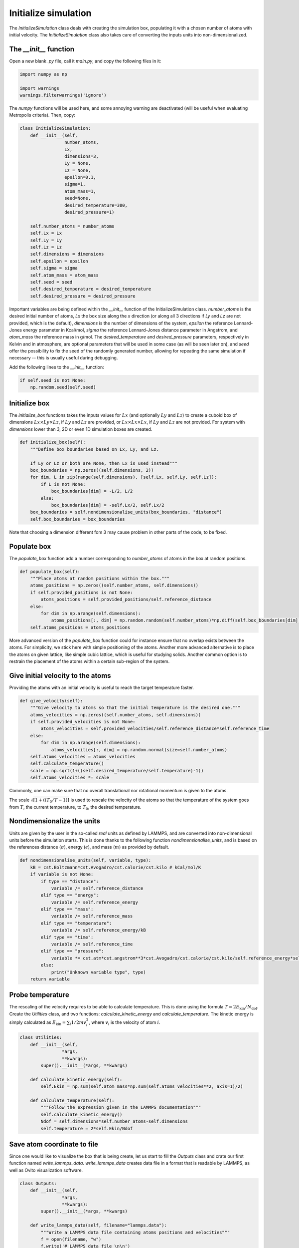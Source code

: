 Initialize simulation
=====================

The *InitializeSimulation* class deals with creating the simulation box,
populating it with a chosen number of atoms with initial velocity. The
*InitializeSimulation* class also takes care of converting the inputs units 
into non-dimensionalized.

The *__init__* function
-----------------------

Open a new blank *.py* file, call it *main.py*, and copy the following
files in it: 

.. code-block:: python

    import numpy as np

    import warnings
    warnings.filterwarnings('ignore')

The *numpy* functions will be used here, and some annoying warning
are deactivated (will be useful when evaluating Metropolis criteria).
Then, copy:

.. code-block:: python

    class InitializeSimulation:
        def __init__(self,
                     number_atoms,
                     Lx,
                     dimensions=3,
                     Ly = None,
                     Lz = None,
                     epsilon=0.1,
                     sigma=1,
                     atom_mass=1,
                     seed=None,
                     desired_temperature=300,
                     desired_pressure=1)

        self.number_atoms = number_atoms
        self.Lx = Lx
        self.Ly = Ly
        self.Lz = Lz
        self.dimensions = dimensions
        self.epsilon = epsilon
        self.sigma = sigma
        self.atom_mass = atom_mass
        self.seed = seed
        self.desired_temperature = desired_temperature
        self.desired_pressure = desired_pressure

Important variables are being defined within the *__init__* function of the InitializeSimulation class. 
*number_atoms* is the desired initial number of atoms, *Lx* the box size along the *x* direction (or 
along all 3 directions if *Ly* and *Lz* are not provided, which is the default), *dimensions* is 
the number of dimensions of the system, *epsilon* the reference Lennard-Jones energy parameter in 
Kcal/mol, *sigma* the reference Lennard-Jones distance parameter in Angstrom, and *atom_mass* the 
reference mass in g/mol. The *desired_temperature* and *desired_pressure* parameters, respectively in
Kelvin and in atmosphere, are optional parameters that will be used in some case (as will be seen later
on), and *seed* offer the possibility to fix the seed of the randomly generated number, allowing for
repeating the same simulation if necessary -- this is usually useful during debugging. 

Add the following lines to the *__init__* function:

.. code-block:: python

        if self.seed is not None:
            np.random.seed(self.seed)

Initialize box
--------------

The *initialize_box* functions takes the inputs values for :math:`Lx` (and optionally 
:math:`Ly` and :math:`Lz`) to create a cuboid box of dimensions :math:`Lx \times Ly \times Lz`,
if :math:`Ly` and :math:`Lz` are provided, or :math:`Lx \times Lx \times Lx`, 
if :math:`Ly` and :math:`Lz` are not provided. For system with *dimensions* lower than 3,
2D or even 1D simulation boxes are created.

.. code-block:: python

    def initialize_box(self):
        """Define box boundaries based on Lx, Ly, and Lz.

        If Ly or Lz or both are None, then Lx is used instead"""
        box_boundaries = np.zeros((self.dimensions, 2))
        for dim, L in zip(range(self.dimensions), [self.Lx, self.Ly, self.Lz]):
            if L is not None:
                box_boundaries[dim] = -L/2, L/2
            else:
                box_boundaries[dim] = -self.Lx/2, self.Lx/2
        box_boundaries = self.nondimensionalise_units(box_boundaries, "distance")
        self.box_boundaries = box_boundaries

Note that choosing a dimension different fom 3 may cause problem in other parts of the code, to be fixed.

Populate box
------------

The *populate_box* function add a number corresponding to *number_atoms* of atoms in the 
box at random positions. 

.. code-block:: python

    def populate_box(self):
        """Place atoms at random positions within the box."""
        atoms_positions = np.zeros((self.number_atoms, self.dimensions))
        if self.provided_positions is not None:
            atoms_positions = self.provided_positions/self.reference_distance
        else:
            for dim in np.arange(self.dimensions):
                atoms_positions[:, dim] = np.random.random(self.number_atoms)*np.diff(self.box_boundaries[dim]) - np.diff(self.box_boundaries[dim])/2    
        self.atoms_positions = atoms_positions

More advanced version of the *populate_box* function could for instance ensure that no overlap exists 
between the atoms. For simplicity, we stick here with simple positioning of the atoms. Another more
advanced alternative is to place the atoms on given lattice, like simple cubic lattice, which is 
useful for studying solids. Another common option is to restrain the placement of the atoms within a
certain sub-region of the system.

Give initial velocity to the atoms
----------------------------------

Providing the atoms with an initial velocity is useful to reach the target temperature faster.

.. code-block:: python

    def give_velocity(self):
        """Give velocity to atoms so that the initial temperature is the desired one."""
        atoms_velocities = np.zeros((self.number_atoms, self.dimensions))
        if self.provided_velocities is not None:
            atoms_velocities = self.provided_velocities/self.reference_distance*self.reference_time
        else:
            for dim in np.arange(self.dimensions):  
                atoms_velocities[:, dim] = np.random.normal(size=self.number_atoms)
        self.atoms_velocities = atoms_velocities
        self.calculate_temperature()
        scale = np.sqrt(1+((self.desired_temperature/self.temperature)-1))
        self.atoms_velocities *= scale

Commonly, one can make sure that no overall translational nor rotational momentum is given
to the atoms. 

The scale :math:`\sqrt{[ 1+((T_0/T-1) ]}` is used to rescale the velocity of the 
atoms so that the temperature of the system goes from :math:`T`, the current temperature,
to :math:`T_0`, the desired temperature.

Nondimensionalize the units
---------------------------

Units are given by the user in the so-called *real* units as defined by LAMMPS,
and are converted into non-dimensional units before the simulation starts. This 
is done thanks to the following function *nondimensionalise_units*, and is
based on the references distance (:math:`\sigma`), energy (:math:`\epsilon`),
and mass (:math:`m`) as provided by default.

.. code-block:: python

    def nondimensionalise_units(self, variable, type):
        kB = cst.Boltzmann*cst.Avogadro/cst.calorie/cst.kilo # kCal/mol/K
        if variable is not None:
            if type == "distance":
                variable /= self.reference_distance
            elif type == "energy":
                variable /= self.reference_energy
            elif type == "mass":
                variable /= self.reference_mass
            elif type == "temperature":
                variable /= self.reference_energy/kB
            elif type == "time":
                variable /= self.reference_time
            elif type == "pressure":
                variable *= cst.atm*cst.angstrom**3*cst.Avogadro/cst.calorie/cst.kilo/self.reference_energy*self.reference_distance**3
            else:
                print("Unknown variable type", type)
        return variable

Probe temperature
-----------------

The rescaling of the velocity requires to be able to calculate temperature. This is 
done using the formula :math:`T = 2 E_\text{kin} / N_\text{dof}`. Create the *Utilities*
class, and two functions: *calculate_kinetic_energy* and *calculate_temperature*. The
kinetic energy is simply calculated as :math:`E_\text{kin} = \sum_i 1/2 m v_i^2`, where
:math:`v_i` is the velocity of atom :math:`i`.

.. code-block:: python

    class Utilities:
        def __init__(self,
                    *args,
                    **kwargs):
            super().__init__(*args, **kwargs)

        def calculate_kinetic_energy(self):
            self.Ekin = np.sum(self.atom_mass*np.sum(self.atoms_velocities**2, axis=1)/2)

        def calculate_temperature(self):
            """Follow the expression given in the LAMMPS documentation"""
            self.calculate_kinetic_energy()
            Ndof = self.dimensions*self.number_atoms-self.dimensions
            self.temperature = 2*self.Ekin/Ndof

Save atom coordinate to file
----------------------------

Since one would like to visualize the box that is being create, let us start to fill the 
*Outputs* class and crate our first function named *write_lammps_data*. *write_lammps_data*
creates data file in a format that is readable by LAMMPS, as well as Ovito visualization
software. 

.. code-block:: python

    class Outputs:
        def __init__(self,
                    *args,
                    **kwargs):
            super().__init__(*args, **kwargs)

        def write_lammps_data(self, filename="lammps.data"):
            """Write a LAMMPS data file containing atoms positions and velocities"""
            f = open(filename, "w")
            f.write('# LAMMPS data file \n\n')
            f.write(str(self.number_atoms)+' atoms\n')
            f.write('1 atom types\n')
            f.write('\n')
            for LminLmax, dim in zip(self.box_boundaries*self.reference_distance, ["x", "y", "z"]):
                f.write(str(LminLmax[0])+' '+str(LminLmax[1])+' '+dim+'lo ' + dim +  'hi\n')
            f.write('\n')
            f.write('Atoms\n')
            f.write('\n')
            cpt = 1
            for xyz in self.atoms_positions*self.reference_distance:
                f.write(str(cpt)+ ' 1 ' + str(xyz[0]) + ' ' + str(xyz[1]) + ' ' + str(xyz[2]) +'\n')
                cpt += 1
            f.write('\n')
            f.write('Velocities\n')
            f.write('\n')
            cpt = 1
            for vxyz in self.atoms_velocities*self.reference_distance/self.reference_time:
                f.write(str(cpt) + ' ' + str(vxyz[0]) + ' ' + str(vxyz[1]) + ' ' + str(vxyz[2]) +'\n')
                cpt += 1
            f.close()

Final code
----------

The currently written code is:

.. code-block:: python

    from scipy import constants as cst
    import numpy as np

    class InitializeSimulation:
        def __init__(self,
                    number_atoms,
                    Lx,
                    dimensions=3,
                    Ly = None,
                    Lz = None,
                    epsilon=0.1,
                    sigma=1,
                    atom_mass=1,
                    seed=None,
                    desired_temperature=300,
                    desired_pressure=1,
                    provided_positions=None,
                    provided_velocities=None,
                    *args,
                    **kwargs,
                    ):
            super().__init__(*args, **kwargs) 
            self.number_atoms = number_atoms
            self.Lx = Lx
            self.Ly = Ly
            self.Lz = Lz
            self.dimensions = dimensions
            self.epsilon = epsilon
            self.sigma = sigma
            self.atom_mass = atom_mass
            self.seed = seed
            self.desired_temperature = desired_temperature
            self.desired_pressure = desired_pressure
            self.provided_positions = provided_positions
            self.provided_velocities = provided_velocities

            if self.seed is not None:
                np.random.seed(self.seed)

            self.reference_distance = self.sigma
            self.reference_energy = self.epsilon
            self.reference_mass = self.atom_mass
            self.reference_time = np.sqrt((self.reference_mass/cst.kilo/cst.Avogadro)*(self.reference_distance*cst.angstrom)**2/(self.reference_energy*cst.calorie*cst.kilo/cst.Avogadro))/cst.femto

            self.Lx = self.nondimensionalise_units(self.Lx, "distance")
            self.Ly = self.nondimensionalise_units(self.Ly, "distance")
            self.Lz = self.nondimensionalise_units(self.Lz, "distance")
            self.epsilon = self.nondimensionalise_units(self.epsilon, "energy")
            self.sigma = self.nondimensionalise_units(self.sigma, "distance")
            self.atom_mass = self.nondimensionalise_units(self.atom_mass, "mass")
            self.desired_temperature = self.nondimensionalise_units(self.desired_temperature, "temperature")
            self.desired_pressure = self.nondimensionalise_units(self.desired_pressure, "pressure")

            self.initialize_box()
            self.populate_box()
            self.give_velocity()
            self.write_lammps_data(filename="initial.data")

        def nondimensionalise_units(self, variable, type):
            kB = cst.Boltzmann*cst.Avogadro/cst.calorie/cst.kilo # kCal/mol/K
            if variable is not None:
                if type == "distance":
                    variable /= self.reference_distance
                elif type == "energy":
                    variable /= self.reference_energy
                elif type == "mass":
                    variable /= self.reference_mass
                elif type == "temperature":
                    variable /= self.reference_energy/kB
                elif type == "time":
                    variable /= self.reference_time
                elif type == "pressure":
                    variable *= cst.atm*cst.angstrom**3*cst.Avogadro/cst.calorie/cst.kilo/self.reference_energy*self.reference_distance**3
                else:
                    print("Unknown variable type", type)
            return variable

        def initialize_box(self):
            """Define box boundaries based on Lx, Ly, and Lz.

            If Ly or Lz or both are None, then Lx is used instead"""
            box_boundaries = np.zeros((self.dimensions, 2))
            for dim, L in zip(range(self.dimensions), [self.Lx, self.Ly, self.Lz]):
                if L is not None:
                    box_boundaries[dim] = -L/2, L/2
                else:
                    box_boundaries[dim] = -self.Lx/2, self.Lx/2
            box_boundaries = self.nondimensionalise_units(box_boundaries, "distance")
            self.box_boundaries = box_boundaries

        def populate_box(self):
            """Place atoms at random positions within the box."""
            atoms_positions = np.zeros((self.number_atoms, self.dimensions))
            if self.provided_positions is not None:
                atoms_positions = self.provided_positions/self.reference_distance
            else:
                for dim in np.arange(self.dimensions):
                    atoms_positions[:, dim] = np.random.random(self.number_atoms)*np.diff(self.box_boundaries[dim]) - np.diff(self.box_boundaries[dim])/2    
            self.atoms_positions = atoms_positions

        def give_velocity(self):
            """Give velocity to atoms so that the initial temperature is the desired one."""
            atoms_velocities = np.zeros((self.number_atoms, self.dimensions))
            if self.provided_velocities is not None:
                atoms_velocities = self.provided_velocities/self.reference_distance*self.reference_time
            else:
                for dim in np.arange(self.dimensions):  
                    atoms_velocities[:, dim] = np.random.normal(size=self.number_atoms)
            self.atoms_velocities = atoms_velocities
            self.calculate_temperature()
            scale = np.sqrt(1+((self.desired_temperature/self.temperature)-1))
            self.atoms_velocities *= scale


    class Utilities:
        def __init__(self,
                    *args,
                    **kwargs):
            super().__init__(*args, **kwargs)

        def calculate_kinetic_energy(self):
            self.Ekin = np.sum(self.atom_mass*np.sum(self.atoms_velocities**2, axis=1)/2)

        def calculate_temperature(self):
            """Follow the expression given in the LAMMPS documentation"""
            self.calculate_kinetic_energy()
            Ndof = self.dimensions*self.number_atoms-self.dimensions
            self.temperature = 2*self.Ekin/Ndof


    class Outputs:
        def __init__(self,
                    *args,
                    **kwargs):
            super().__init__(*args, **kwargs)

        def write_lammps_data(self, filename="lammps.data"):
            """Write a LAMMPS data file containing atoms positions and velocities"""
            f = open(filename, "w")
            f.write('# LAMMPS data file \n\n')
            f.write(str(self.number_atoms)+' atoms\n')
            f.write('1 atom types\n')
            f.write('\n')
            for LminLmax, dim in zip(self.box_boundaries*self.reference_distance, ["x", "y", "z"]):
                f.write(str(LminLmax[0])+' '+str(LminLmax[1])+' '+dim+'lo ' + dim +  'hi\n')
            f.write('\n')
            f.write('Atoms\n')
            f.write('\n')
            cpt = 1
            for xyz in self.atoms_positions*self.reference_distance:
                f.write(str(cpt)+ ' 1 ' + str(xyz[0]) + ' ' + str(xyz[1]) + ' ' + str(xyz[2]) +'\n')
                cpt += 1
            f.write('\n')
            f.write('Velocities\n')
            f.write('\n')
            cpt = 1
            for vxyz in self.atoms_velocities*self.reference_distance/self.reference_time:
                f.write(str(cpt) + ' ' + str(vxyz[0]) + ' ' + str(vxyz[1]) + ' ' + str(vxyz[2]) +'\n')
                cpt += 1
            f.close()


    class MolecularDynamics(InitializeSimulation, Utilities, Outputs):
        def __init__(self,
                    *args,
                    **kwargs,
                    ):
            super().__init__(*args, **kwargs)


    class MonteCarlo(InitializeSimulation, Utilities, Outputs):
        def __init__(self,
                    *args,
                    **kwargs,
                    ):
            super().__init__(*args, **kwargs)

Tests
-----

Let us test the *InitializeSimulation* to make sure it does what we expect.

Initial position
****************

Let us create a small box of (2 nm)³ containing 30 particles. In a new python file, 
or in a Jupyter notebook, write:

.. code-block:: python

    from main import MolecularDynamics
    import numpy as np

    x = MolecularDynamics(number_atoms=30,
                          Lx=20,
                          seed=69817,
                          )
    x.write_lammps_data()

After executing this script, a data file named *atoms-positions.data* has been created.

Velocity distribution
*********************

Let us general a very large number of particle with a given temperature:

.. code-block:: python

    from main import MolecularDynamics
    import numpy as np

    temperature=500 # Kelvin

    x = MolecularDynamics(number_atoms=50000,
                          Lx=12,
                          desired_temperature=temperature,
                          seed=69817,
                          )
    x.write_lammps_data()

    velocity = x.atoms_velocities*x.reference_distance/x.reference_time
    norm_velocity = np.sqrt(velocity.T[0]**2 + velocity.T[1]**2 + velocity.T[2]**2)

Let us calculate a histogram from the norm of the velocity *norm_velocity*:

.. code-block:: python

    proba, vel = np.histogram(norm_velocity, bins=200, range=(0, 0.1))
    vel = (vel[1:]+vel[:-1])/2
    proba = proba/np.sum(proba)

Finally let us plot the distribution using matplotlib pyplot:

.. code-block:: python

    from matplotlib import pyplot as plt

    plt.plot(vel, proba, 'o', color=color, markersize=15, label=r'T = '+str(temperature)+' K')

Using 3 different temperatures, and modifying slightly the default pyplot representation, here are 
the velocity distribution that we obtain:

.. figure:: ../_static/chapter1/velocity-distributions-dark.png
    :alt: NVE energy as a function of time
    :class: only-dark

.. figure:: ../_static/chapter1/velocity-distributions-light.png
    :alt: NVE energy as a function of time
    :class: only-light 

Note that those initial distributions are usually considered as non important in molecular 
simulations, as they will quickly be over  